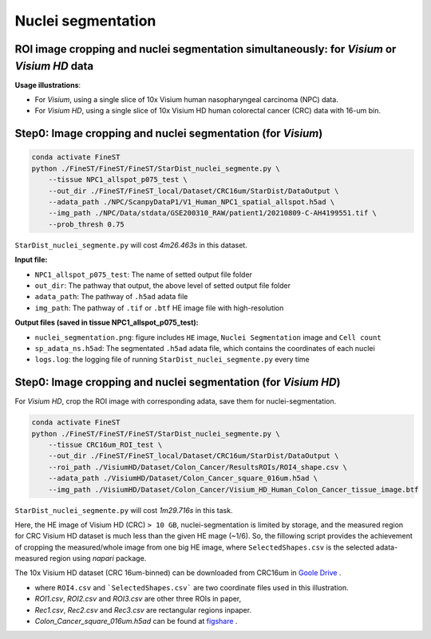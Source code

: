 Nuclei segmentation
===================

ROI image cropping and nuclei segmentation simultaneously: for *Visium* or *Visium HD* data
--------------------------------------------------------------------------------------------

**Usage illustrations**: 

* For *Visium*, using a single slice of 10x Visium human nasopharyngeal carcinoma (NPC) data.

* For *Visium HD*, using a single slice of 10x Visium HD human colorectal cancer (CRC) data with 16-um bin.


Step0: Image cropping and nuclei segmentation (for *Visium*)
------------------------------------------------------------

.. code-block:: bash

    conda activate FineST
    python ./FineST/FineST/FineST/StarDist_nuclei_segmente.py \
        --tissue NPC1_allspot_p075_test \
        --out_dir ./FineST/FineST_local/Dataset/CRC16um/StarDist/DataOutput \
        --adata_path ./NPC/ScanpyDataP1/V1_Human_NPC1_spatial_allspot.h5ad \
        --img_path ./NPC/Data/stdata/GSE200310_RAW/patient1/20210809-C-AH4199551.tif \
        --prob_thresh 0.75

``StarDist_nuclei_segmente.py`` will cost `4m26.463s` in this dataset.

**Input file:**

* ``NPC1_allspot_p075_test``: The name of setted output file folder
* ``out_dir``: The pathway that output, the above level of setted output file folder
* ``adata_path``: The pathway of ``.h5ad`` adata file
* ``img_path``: The pathway of ``.tif`` or ``.btf`` HE image file with high-resolution

**Output files (saved in tissue NPC1_allspot_p075_test):**

* ``nuclei_segmentation.png``: figure includes ``HE`` image, ``Nuclei Segmentation`` image and ``Cell count``
* ``sp_adata_ns.h5ad``: The segmentated ``.h5ad`` adata file, which contains the coordinates of each nuclei
* ``logs.log``: the logging file of running ``StarDist_nuclei_segmente.py`` every time


Step0: Image cropping and nuclei segmentation (for *Visium HD*)
---------------------------------------------------------------

For *Visium HD*, crop the ROI image with corresponding adata, save them for nuclei-segmentation. 

.. code-block:: bash

    conda activate FineST
    python ./FineST/FineST/FineST/StarDist_nuclei_segmente.py \
        --tissue CRC16um_ROI_test \
        --out_dir ./FineST/FineST_local/Dataset/CRC16um/StarDist/DataOutput \
        --roi_path ./VisiumHD/Dataset/Colon_Cancer/ResultsROIs/ROI4_shape.csv \
        --adata_path ./VisiumHD/Dataset/Colon_Cancer_square_016um.h5ad \
        --img_path ./VisiumHD/Dataset/Colon_Cancer/Visium_HD_Human_Colon_Cancer_tissue_image.btf

``StarDist_nuclei_segmente.py`` will cost `1m29.716s` in this task.


Here, the HE image of Visium HD (CRC) ``> 10 GB``, nuclei-segmentation is limited by storage, 
and the measured region for CRC Visium HD dataset is much less than the given HE mage (~1/6). 
So, the fillowing script provides the achievement of cropping the measured/whole image from one big HE image,
where ``SelectedShapes.csv`` is the selected adata-measured region using `napari` package.

.. code-block:: bash
    conda activate FineST
    python ./FineST/FineST/FineST/StarDist_nuclei_segmente.py \
        --tissue CRC_human_ROI \
        --out_dir ./FineST/FineST_local/Dataset/CRC16um/StarDist/DataOutput \
        --roi_path ./VisiumHD/Dataset/Colon_Cancer/ResultsROIs/SelectedShapes.csv \
        --adata_path ./VisiumHD/Dataset/Colon_Cancer_square_016um.h5ad \
        --img_path ./VisiumHD/Dataset/Colon_Cancer/Visium_HD_Human_Colon_Cancer_tissue_image.btf

The 10x Visium HD dataset (CRC 16um-binned) can be downloaded from CRC16um in `Goole Drive <https://drive.google.com/drive/folders/1XQiRCyZv_xFrjjHMc3TrQ-R_srSwnGLE?dmr=1&ec=wgc-drive-globalnav-goto>`_ .

* where ``ROI4.csv`` and ```SelectedShapes.csv``` are two coordinate files used in this illustration.
* `ROI1.csv`, `ROI2.csv` and `ROI3.csv` are other three ROIs in paper, 
* `Rec1.csv`, `Rec2.csv` and `Rec3.csv` are rectangular regions inpaper. 
* `Colon_Cancer_square_016um.h5ad` can be found at `figshare <https://figshare.com/articles/dataset/FineST_supplementary_data/26763241>`_ .